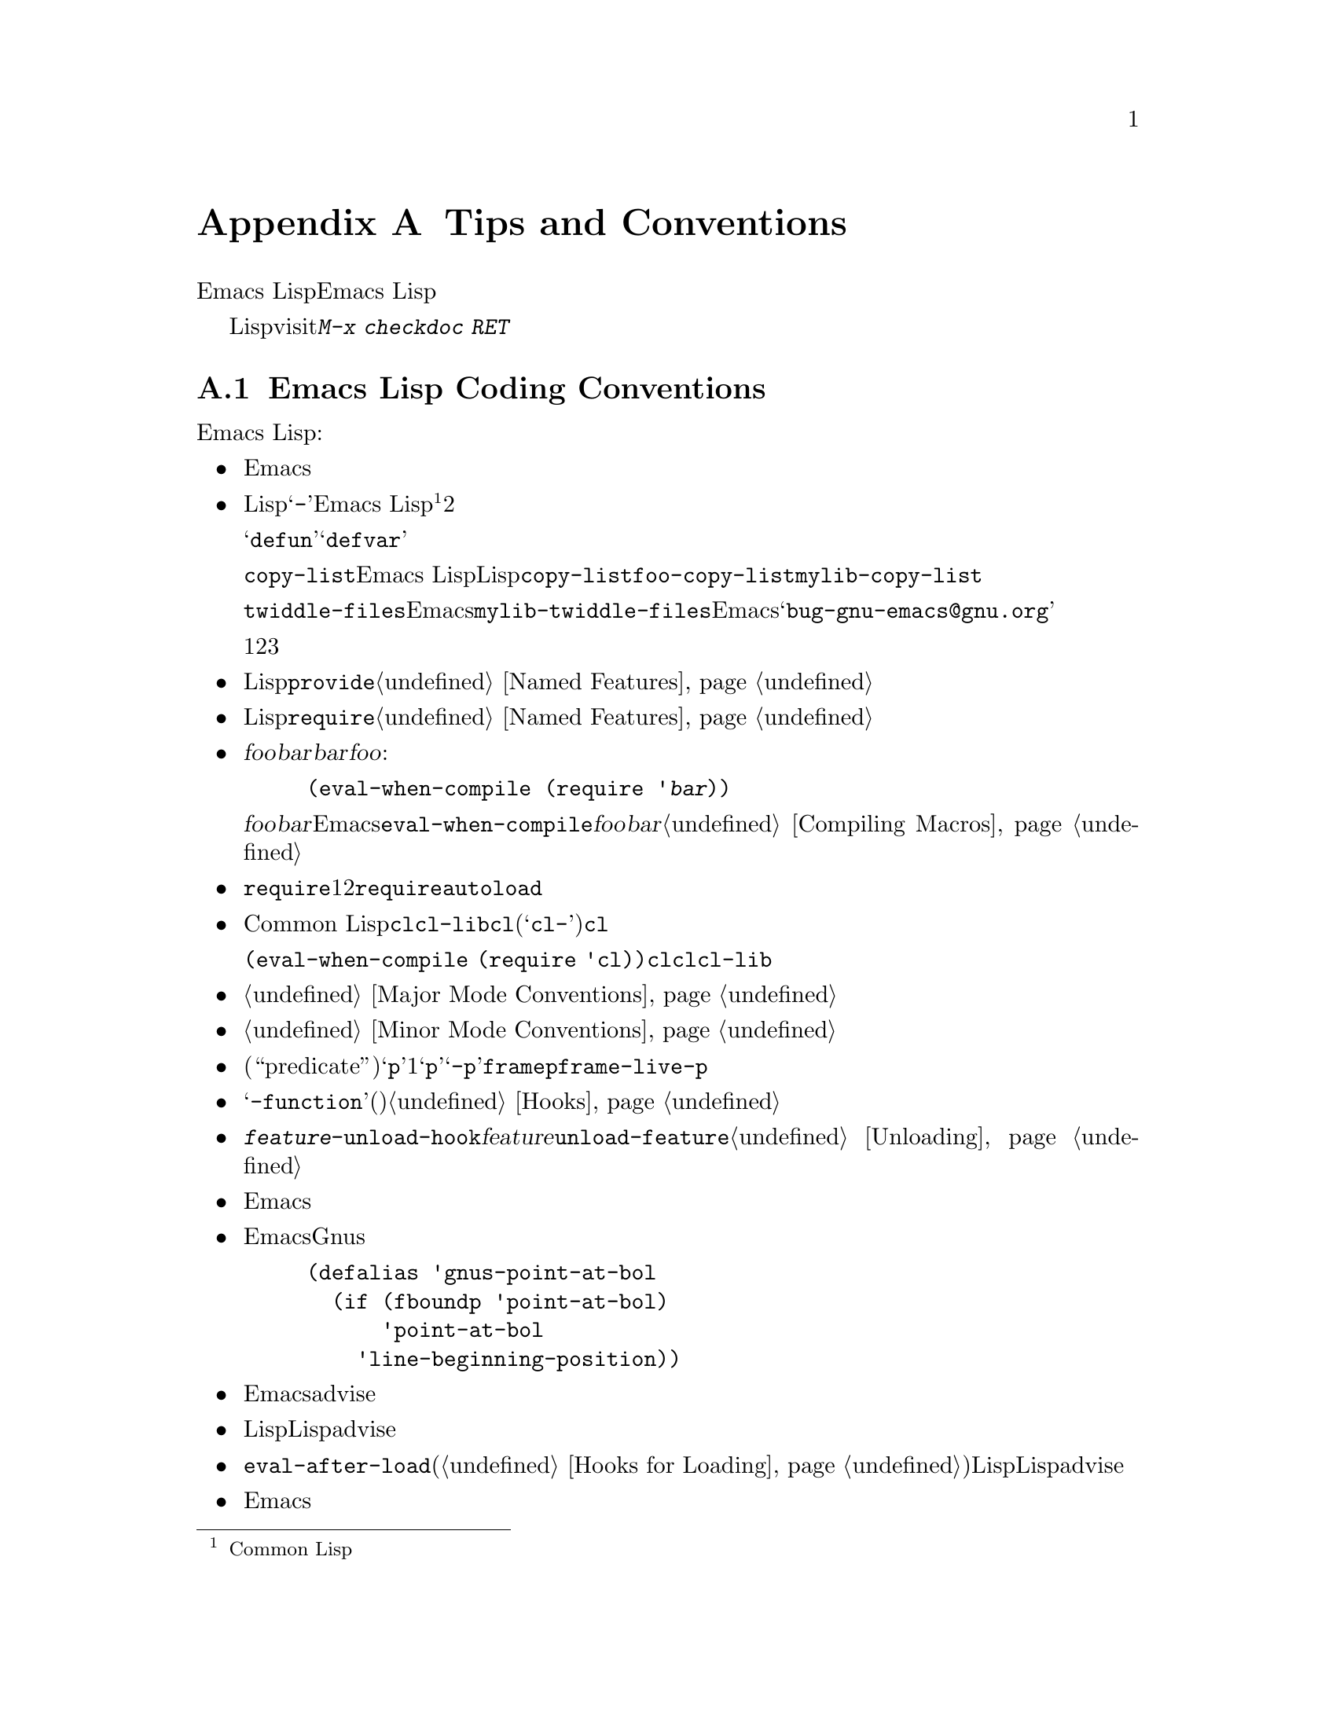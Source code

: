 @c ===========================================================================
@c
@c This file was generated with po4a. Translate the source file.
@c
@c ===========================================================================
@c -*-texinfo-*-
@c This is part of the GNU Emacs Lisp Reference Manual.
@c Copyright (C) 1990-1993, 1995, 1998-1999, 2001-2015 Free Software
@c Foundation, Inc.
@c See the file elisp.texi for copying conditions.
@node Tips
@appendix Tips and Conventions
@cindex tips for writing Lisp
@cindex standards of coding style
@cindex coding standards

  このチャプターででは、Emacs Lispの追加機能については説明しません。かわりに、以前のチャプターで説明した機能を効果的に使う方法と、Emacs
Lispプログラマーがしたがうべき慣習を説明します。

  以降で説明する慣習のいくつかは、Lispファイルのvisit時にコマンド@kbd{M-x checkdoc
RET}を実行することにより、自動的にチェックできます。これはすべての監修はチェックできませんし、与えられた警告すべてが必ずしも問題に対応する訳ではありませんが、それらすべてを検証することには価値があります。

@menu
* Coding Conventions::       明快で堅牢なプログラムにたいする慣習。
* Key Binding Conventions::  どのキーをどのプログラムにバインドすべきか。
* Programming Tips::         Emacsコードを円滑にEmacsに適合させる。
* Compilation Tips::         コンパイル済みコードの実行を高速にする。
* Warning Tips::             コンパイラー警告をオフにする。
* Documentation Tips::       読みやすいドキュメント文字列の記述。
* Comment Tips::             コメント記述の慣習。
* Library Headers::          ライブラリーパッケージにたいする標準的なヘッダー。
@end menu

@node Coding Conventions
@section Emacs Lisp Coding Conventions

@cindex coding conventions in Emacs Lisp
  以下は、幅広いユーザーを意図したEmacs Lispコードを記述する際にしたがうべき慣習です:

@itemize @bullet
@item
単なるパッケージのロードが、Emacsの編集の挙動を変更すねきではない。コマンドと、その機能を有効または無効にするコマンド、またはそれの呼び出しが含まれる。

この慣習は、カスタム定義を含むすべてのファイルに必須である。そのようなファイルを、この慣習にしたがうために修正するのが、非互換の変更を要求するなら、構うことはないから、非互換の修正を行うこと。先送りにしてはならない。

@item
他のLispプログラムと区別するための、短い単語を選択すること。あなたのプログラム内のグローバルなシンボルすべて、すなわち変数、定数、関数の名前はその選択したプレフィクスで始まること。そのプレフィクスと名前の残りの部分は、ハイフン@samp{-}で区切る。Emacs
Lisp内のすべてのグローバル変数は同じネームスペース、関数はすべて別のネームスペースを共有するので、これの実践は名前の競合を回避する@footnote{Common
Lispスタイルのパッケージシステムの恩恵は、そのコストを上回るとは考えられない。}。他のパッケージから使用されることを意図しない場合には、プレフィクス名前を2つのハイフンで区切ること。

ユーザーの使用を意図したコマンド名では、何らかの単語がそのパッケージ名のプレフィクスの前にあると便利なことがある。関数や変数等を定義する構成は、それらが@samp{defun}や@samp{defvar}で始まればより良く機能するので、名前内でそれらの後に名前プレフィクスを置くこと。

この勧告は、@code{copy-list}のようなEmacs
Lisp内のプリミティブではなく、伝統的なLispプリミティブにさえ適用される。信じようと信じまいと、@code{copy-list}を定義する尤もらしい方法は複数あるのだ。安全第一である。かわりに@code{foo-copy-list}や@code{mylib-copy-list}のような名前を生成するために、あなたの名前プレフィクスを追加しよう。

@code{twiddle-files}のような特定の名前でEmacsに追加されるべきと考えている関数を記述する場合には、プログラム内でそれを名前で呼び出さないこと。プログラム内ではそれを@code{mylib-twiddle-files}で呼び出して、わたしたちがそれをEmacsに追加するため提案メールを、@samp{bug-gnu-emacs@@gnu.org}に送信すること。もし追加することになったそのとき、わたしたちは十分容易にその名前を変更できるだろう。

1つのプレフィクスで十分でなければ、それらに意味があるかぎり、あなたんパッケージは2つまたは3つの一般的なプレフィクス候補を使用できる。

@item
個々のLispファイルすべての終端に、@code{provide}呼出を配置すること。@ref{Named Features}を参照されたい。

@item
事前に他の特定のLispプログラムのロードを要するファイルは、そのファイル先頭のコメントでそのように告げるべきである。また、それらが確実にロードされるよう、@code{require}を使用すること。@ref{Named
Features}を参照されたい。

@item
ファイル@var{foo}が、別のファイル@var{bar}内で定義されたマクロを使用するが、@var{bar}内の他の関数や変数を何も使用しない場合には、@var{foo}に以下の式を含めるべきである:

@example
(eval-when-compile (require '@var{bar}))
@end example

@noindent
これは、@var{foo}のバイトコンパイル直前に@var{bar}をロードするようEmacsに告げるので、そのマクロはコンパイル中は利用可能になる。@code{eval-when-compile}の使用により、コンパイル済みバージョンの@var{foo}が@emph{中古}なら、@var{bar}のロードを避けられる。これはファイル内の、最初のマクロ呼び出しの前に呼び出すこと。@ref{Compiling
Macros}を参照されたい。

@item
実行時、それらが本当に必要でなければ、追加ライブラリーのロードを避けること。あなたのファイルが、単に他のいくつかのライブラリーなしでは機能しないなら、単にトップレベルでそのライブラリーを@code{require}して、それを使って行うこと。しかしあなたのファイルが、いくつかの独立した機能を含み、それらの1つか2つだけが余分なライブラリーを要するなら、トップレベルではなく関連する関数内部に、@code{require}を配置することを考慮すること。または必要時に余分のライブラリーをロードするために、@code{autoload}ステートメントを使用すること。この方法では、あなたのファイルの該当部分を使用しない人は、余分なライブラリーをロードする必要がなくなる。

@item
Common
Lisp拡張が必要なら、古い@code{cl}ライブラリーではなく、@code{cl-lib}ライブラリーを使うこと。@code{cl}ライブラリーは、クリーンなネームスペースを使用しない(定義が@samp{cl-}で始まらない)。パッケージが実行時に@code{cl}をロードする場合、そのパッケージを使用しないユーザーにたいして、名前の衝突を起こすかもしれない。

@code{(eval-when-compile (require
'cl))}で、@emph{コンパイル時}に@code{cl}を使用するのは問題ない。コンパイラーはバイトコードを生成する前にマクロを展開するので、@code{cl}内のマクロを使用するには十分である。ただしこの場合でも、現代的な@code{cl-lib}を使用したほうが良い。

@item
メジャーモードを定義する際には、メジャーモードの慣習にしたがってほしい。@ref{Major Mode Conventions}を参照されたい。

@item
マイナーモードを定義する際には、マイナーモードの慣習にしたがってほしい。@ref{Minor Mode Conventions}を参照されたい。

@item
ある関数の目的が、特定の条件の真偽を告げることであるなら、(述語である``predicate''を意味する)@samp{p}で終わる名前を与えること。その名前が1単語なら単に@samp{p}を追加し、複数単語なら@samp{-p}を追加する。例は@code{framep}や@code{frame-live-p}。

@item
ある変数の目的が、単一の関数の格納にあるなら、@samp{-function}で終わる名前を与えること。ある変数の目的が、関数のリストの格納にあるなら(たとえばその変数がフックなら)、フックの命名規約にしたがってほしい。@ref{Hooks}を参照されたい。

@item
@cindex unloading packages, preparing for
そのファイルをロードすることにより、フックに関数が追加されるなら、@code{@var{feature}-unload-hook}という関数を定義すること。ここで@var{feature}は、そのパッケージが提供する機能の名前で、そのような変更をアンドゥするためのフックにする。そのファイルのアンロードに@code{unload-feature}を使用することにより、この関数が実行されるようになる。@ref{Unloading}を参照のこと。

@item
Emacsのプリミティブにエイリアスを定義するのは、悪いアイデアである。通常は、かわりに標準の名前を使用すること。エイリアスが有用になるかもしれないケースは、後方互換性や可搬性を向上させる場合である。

@item
パッケージで、別のバージョンのEmacsにたいする互換性のためにエイリアスや新たな関数の定義が必要なら、別のバージョンにあるそのままの名前ではなく、そのパッケージのプレフィクスを名前に付加すること。以下は、そのような互換性問題を多く提供するGnusでの例である。

@example
(defalias 'gnus-point-at-bol
  (if (fboundp 'point-at-bol)
      'point-at-bol
    'line-beginning-position))
@end example

@item
Emacsのプリミティブの再定義やadviseは悪いアイデアである。これは特定のプログラムには正しいことを行うが、結果として他のプロラムが破壊されるかもしれない。

@item
同様に、あるLispパッケージで別のLispパッケージ内の関数にadviseするのも悪いアイデアである。

@item
ライブラリやパッケージでの@code{eval-after-load}の使用を避けること(@ref{Hooks for
Loading}を参照)。この機能は個人的なカスタマイズを意図している。Lispプログラム内でこれを使用すると、別のLisp内ではそれが見えず、その挙動を変更するため不明瞭になる。これは、別のパッケージ内の関数へのadviseに似て、デバッグの障害になる。

@item
Emacsの標準的な関数やライブラリープログラムの何かをファイルが置換するなら、そのファイル冒頭の主要コメントで、どの関数が置換されるか、および置換によりオリジナルと挙動がどのように異なるかを告げること。

@item
関数や変数を定義するコンストラクターは、関数ではなくマクロであるべきで、その名前は@samp{define-}で始まること。そのマクロは、定義される名前を1つ目の引数で受け取ること。これは自動的に定義を探す、種々のツールを助けることになる。マクロ自身の中でその名前を構築するのは、それらのツールを混乱させるので避けること。

@item
別のいくつかのシステムでは、@samp{*}が先頭や終端にある変数名を選択する慣習がある。Emacs
Lispではその慣習を使用しないので、あなたのプログラム内でそれを使用しないでほしい。(Emacsでは特別な目的をもつバッファーだけに、そのような名前を使用する)。すべてのライブラリーが同じ慣習を使用するなら、人はEmacsがより整合性があることを見い出すだろう。

@item
Emacs LispソースファイルのデフォルトのファイルコーディングシステムはUTFである(@ref{Text
Representations}を参照)。あなたのプログラムがUTF-8@emph{以外}の文字を含むような稀なケースでは、ソースファイル内の@samp{-*-}行かローカル変数リスト内で、適切なコーディングシステムを指定するべきである。@ref{File
Variables, , Local Variables in Files, emacs, The GNU Emacs Manual}を参照されたい。

@item
デフォルトのインデントパラメーターで、ファイルをインデントすること。

@item
自分で行に閉カッコを配置するのを習慣としてはならない。Lispプログラマーは、これに当惑させられる。

@item
コピーを配布する場合は著作権表示と複製許可表示を配してほしい。@ref{Library Headers}を参照されたい。

@end itemize

@node Key Binding Conventions
@section Key Binding Conventions
@cindex key binding, conventions for

@itemize @bullet
@item
@cindex mouse-2
@cindex references, following
Dired、Info、Compilation、Occurなどの多くのメジャーモードでは、@dfn{ハイパーリンク}を含むを読み取り専用テキストとして処理するようデザインされている。そのようなメジャーモードは、リンクをフォローするよう@kbd{mouse-2}と@key{RET}を再定義すること。そのリンクが@code{mouse-1-click-follows-link}にしたがうよう、@code{follow-link}条件もセットアップすること。@ref{Clickable
Text}を参照されたい。そのようなクリック可能リンクを実装する簡便な手法については、@ref{Buttons}を参照されたい。

@item
@cindex reserved keys
@cindex keys, reserved
Lispプログラム内のキーとして、@kbd{C-c
@var{letter}}を定義してはならない。@kbd{C-c}とアルファベット(大文字と小文字の両方)からなるシーケンスは、ユーザー用に予約済みである。これらはユーザー用に、@strong{唯一}予約されたシーケンスなので、それを阻害してはならない。

すべてのメジャーモードがこの慣習を尊重するよう変更するには、多大な作業を要する。この慣習を捨て去れば、そのような作業は不要になり、ユーザーは不便になるだろう。この慣習を遵守してほしい。

@item
修飾キーなしの@key{F5}から@key{F9}までのファンクションキーも、ユーザー定義用に予約済みである。

@item
後にコントロールキーか数字が続く@kbd{C-c}シーケンスは、メジャーモード用に予約済みである。

@item
後に@kbd{@{}、@kbd{@}}、@kbd{<}、@kbd{>}、
@kbd{:}、@kbd{;}が続く@kbd{C-c}シーケンスも、メジャーモード用に予約済みである。

@item
後に他の区切り文字が続く@kbd{C-c}シーケンスは、マイナーモードに割り当てられている。メジャーモード内でのそれらの使用は絶対禁止ではないが、もしそれを行えばそのメジャーモードがマイナーモードにより、時々シャドーされるかもしれない。

@item
後にプレフィクス文字(@kbd{C-c}を含む)が続く@kbd{C-h}をバインドしてはならない。@kbd{C-h}をバインドしなければ、そのプレフィクス文字をもつサブコマンドをリストするためのヘルプ文字として、それが自動的に利用可能になる。

@item
別の@key{ESC}が後に続く場合を除き、@key{ESC}で終わるキーシーケンスをバインドしてはならない(つまり@kbd{@key{ESC}
@key{ESC}}で終わるキーシーケンスのバインドはOK)。

このルールの理由は、任意のンテキストでの非プレフィクスであるような@key{ESC}のバインディングは、そのコンテキストにおいてファンクションキーとなるようなエスケープシーケンスの認識を阻害するからである。

@item
同様に、@key{C-g}は一般的にはキーシーケンスのキャンセルに使用されるので、@key{C-g}で終わるキーシーケンスをバインドしてはならない。

@item
一時的なモードや、ユーザーが出入り可能な状態のような動作はすべて、エスケープ手段として@kbd{@key{ESC}
@key{ESC}}か@kbd{@key{ESC} @key{ESC} @key{ESC}}を定義すること。

通常のEmacsコマンドを受け入れる状態、より一般的には後にファンクションキーか矢印キーが続く@key{ESC}内のような状態は潜在的な意味をもつので、@kbd{@key{ESC}
@key{ESC}}を定義してはならない。なぜならそれは、@key{ESC}の後のエスケープシーケンスの認識を阻害するからである。これらの状態においては、エスケープ手段として@kbd{@key{ESC}
@key{ESC} @key{ESC}}を定義すること。それ以外なら、かわりに@kbd{@key{ESC} @key{ESC}}を定義すること。
@end itemize

@node Programming Tips
@section Emacs Programming Tips
@cindex programming conventions

  以下の慣習にしたがうことにより実行時、あなたのプログラムがよりEmacsに適合するようになります。

@itemize @bullet
@item
プログラム内で@code{next-line}や@code{previous-line}を使用してはならない。ほとんど常に、@code{forward-line}のほうがより簡便で、より予測可能かつ堅牢である。@ref{Text
Lines}を参照のこと。

@item
あなたのプログラム内で、マークのセットが意図した機能でないなら、マークをセットする関数を呼び出してはならない。マークはユーザーレベルの機能なので、ユーザーの益となる値を提供する場合を除き、マークの変更は間違っている。@ref{The
Mark}を参照のこと。

得に、以下の関数は使用しないこと:

@itemize @bullet
@item
@code{beginning-of-buffer}、@code{end-of-buffer}
@item
@code{replace-string}、@code{replace-regexp}
@item
@code{insert-file}、@code{insert-buffer}
@end itemize

インタラクティブなユーザーを意図した別の機能がないのにポイントの移動、特定の文字列の置換、またはファイルやバッファーのコンテンツを挿入したいだけなら、単純な1、2行のLispコードでそれらの関数を置き換えられる。

@item
ベクターを使用する特別な理由がある場合を除き、ベクターではなくリストを使用すること。Lispでは、ベクターよりリストを操作する機能のほうが多く、リストを処理するほうが通常は簡便である。

要素の挿入や削除がなく(これはリストだけで可能)、ある程度のサイズがあって、(先頭か末尾から検索しない)ランダムアクセスがあるテーブルでは、ベクターが有利である。

@item
エコーエリア内にメッセージを表示する推奨方法は、@code{princ}ではなく@code{message}関数である。@ref{The Echo
Area}を参照のこと。

@item
エラーコンディションに遭遇したときは、関数@code{error}(または@code{signal})を呼び出すこと。関数@code{error}はリターンしない。@ref{Signaling
Errors}を参照のこと。

エラーの報告に@code{message}、@code{throw}、@code{sleep-for}、@code{beep}を使用しないこと。

@item
エラーメッセージは大文字で始まり、ピリオドで終わらないこと。

@item
ミニバッファー内で@code{yes-or-no-p}か@code{y-or-n-p}で答えを求める質問を行う場合には、大文字で始めて@samp{?
}で終わること。

@item
ミニバッファーのプロンプトでデフォルト値を示すときは、カッコ内に単語@samp{default}を配すること。これは以下のようになる:

@example
Enter the answer (default 42):
@end example

@item
@code{interactive}で引数リストを生成するLisp式を使用する場合には、リージョンまたはポジションの引数にたいして、``正しい''デフォルト値を生成しようと試みではならない。それらの引数が指定されていなければ、かわりに@code{nil}を提供して、引数が@code{nil}のときに関数のbodyでデフォルト値を計算すること。たとえば以下のように記述する:

@example
(defun foo (pos)
  (interactive
   (list (if @var{specified} @var{specified-pos})))
  (unless pos (setq pos @var{default-pos}))
  ...)
@end example

@noindent
以下のようにはしないよう:

@example
(defun foo (pos)
  (interactive
   (list (if @var{specified} @var{specified-pos}
             @var{default-pos})))
  ...)
@end example

@noindent
これは、そのコマンドを繰り返す場合に、そのときの状況にもとづいてデフォルト値が再計算されるからである。

interactiveの@samp{d}、@samp{m}、@samp{r}指定を使用する際、これらはコマンドを繰り返すときの引数値の再計算にたいして特別な段取りを行うので、このような注意事項を採用する必要はない。

@item
実行に長時間を要する多くのコマンドは、開始時に@samp{Operating...}、完了時に@samp{Operating...done}のような、何らかのメッセージを表示すること。これらのメッセージのスタイルは、@samp{...}の周囲に@emph{スペース}を置かず、@samp{done}の後に@emph{ピリオド}を置かないよう、一定に保ってほしい。そのようなメッセージを生成する簡便な方法は、@ref{Progress}を参照のこと。

@item
再帰編集の使用を避けること。かわりにRmailの@kbd{e}コマンドが行うように、元のローカルキーマップに戻るよう定義したコマンドを含む、新たなローカルキーマップを使用する。または単に別のバッファーにスイッチして、ユーザーが自身で戻れるようにすること。@ref{Recursive
Editing}を参照っされたい。
@end itemize

@node Compilation Tips
@section Tips for Making Compiled Code Fast
@cindex execution speed
@cindex speedups

  以下は、バイトコンパイル済みLispプログラムの実行速度を改善する方法です。

@itemize @bullet
@item
その時間がどこで消費されているか見つかるために、プログラムのプロファイルを行う。@ref{Profiling}を参照のこと。

@item
可能なら常に再帰ではなく繰り返しを使用する。Emacs
Lispでは、コンパイル済み関数が別のコンパイル済み関数を呼び出すときでさえ、関数呼び出しは低速である

@item
プリミティブのリスト検索関数@code{memq}、@code{member}、@code{assq}、@code{assoc}は明示的な繰り返しより更に高速である。これらの検索プリミティブを使用できるように、データ構造を再配置することにも価値が有り得る。

@item
特定のビルトイン関数は、通常の関数呼び出しの必要を回避するよう、バイトコンパイル済みコードでは特別に扱われる。別の候補案のかわりにこれらの関数を使用するのは、良いアイデアである。コンパイラーにより特別に扱われる関数かどうかを確認するには、それの@code{byte-compile}プロパティを調べればよい。そのプロパティが非@code{nil}なら、その関数は特別に扱われる。

たとえば以下を入力すると、@code{aref}が特別にコンパイルされえることが示される(@ref{Array Functions}を参照):

@example
@group
(get 'aref 'byte-compile)
     @result{} byte-compile-two-args
@end group
@end example

@noindent
この場合(および他の多くの場合)、最初に@code{byte-compile}プロパティを定義する、@file{bytecomp}ライブラリーをロードしなければならない。

@item
プログラム内で実行時間のある程度を占める小さい関数を呼び出すなら、その関数をinlineにする。これにより、関数呼び出しのオーバーヘッドがなくなる。関数のinline化はプログラム変更の自由度を減少させるので、ユーザーがスピードを気にするに足るほど低速であり、inline化により顕著に速度が改善されるのでなければ、これを行ってはならない。@ref{Inline
Functions}を参照のこと。
@end itemize

@node Warning Tips
@section Tips for Avoiding Compiler Warnings
@cindex byte compiler warnings, how to avoid

@itemize @bullet
@item
以下のように、ダミーの@code{defvar}定義を追加して、未定義のフリー変数に関する、コンパイラーの警告の回避を試みる:

@example
(defvar foo)
@end example

このような定義は、そのファイル内での変数@code{foo}の使用にたいして、コンパイラーが警告すないようにする以外、影響はない。

@item
同様に@code{declare-function}ステートメントを使用して、@emph{定義されるこが既知}の未定義関数に関する、コンパイラーの警告の回避を試みる(@ref{Declaring
Functions}を参照)。

@item
特定のファイルから多くの関数と変数を使用する場合には、それらに関するコンパイラー警告を回避するために、そのパッケージに@code{require}を追加できる。たとえば、

@example
(eval-when-compile
  (require 'foo))
@end example

@item
ある関数内で変数をバインドして、別の関数内でそれを使用またはセットする場合、その変数が定義をもたなければ、その別関数に関してコンパイラーは警告を行う。しかしその変数が短い名前をもつ場合、Lispパッケージは短い変数名を定義するべきではないので、定義の追加により不明瞭になるかもしれない。行うべき正しい方法は、パッケージ内の他の関数や変数に使用されている名前プレフィクスで始まるよう、その変数をリネームすることである。

@item
警告を回避する最後の手段は、通常なら間違いであるが、その使用法では間違いではないと解っている何かを行う際には、それを@code{with-no-warnings}の内側に置くこと。@ref{Compiler
Errors}を参照されたい。
@end itemize

@node Documentation Tips
@section Tips for Documentation Strings
@cindex documentation strings, conventions and tips

@findex checkdoc-minor-mode
  以下は、ドキュメント文字列記述に関するいくつかのヒントと慣習です。コマンド@kbd{M-x
checkdoc-minor-mode}を実行すれば、これらの慣習の多くをチェックできます。

@itemize @bullet
@item
ユーザーが理解することを意図したすべての関数、コマン、変数はドキュント文字列をもつこと。

@item
Lispプログラムの内部的な変数とサブルーチンは、同様にドキュメント文字列をもつことができる。ドキュメント文字列は、実行中のEmacs内で非常に僅かなスペースしか占めない。

@item
80列スクリーンのEmacsウィンドウに適合するように、ドキュメント文字列をフォーマットすること。ほとんどの行を60文字以下に短くするのは、良いアイデアである。最初の行は67文字以下にすること。さもないと@code{apropos}の出力で見栄えが悪くなる。

@vindex emacs-lisp-docstring-fill-column
見栄えがよくなるなら、そのテキストをフィルできる。Emacs
Lispモードは、@code{emacs-lisp-docstring-fill-column}で指定された幅に、ドキュメント文字列をフィルする。しかし、ドキュメント文字列の行ブレークを注意深く調整すれば、ドキュメント文字列の可読性をより向上できることがある。ドキュメント文字列が長い場合には、セクション間に空行を使用すること。

@item
ドキュンメント文字列の最初の行は、それ自身が要約となるような、1つか2つの完全なセンテンスから成り立つこと。@kbd{M-x
apropos}は最初の行だけを表示するので、その行のコンテンツが自身で完結していなければ、結果の見栄えは悪くなる。特に、最初の行は大文字で始めて、ピリオで終わること。

関数では最初の行は``その関数は何を行うのか?''、変数にたいしては最初の行は``その値は何を意味するのか?''という問いに簡略に答えること。

ドキュメント文字列を1行に制限しないこと。その関数や変数の使用法の詳細を説明する必要に応じて、その分の行数を使用すること。テキストの残りの部分にたいしても、完全なセンテンスを使用してほしい。

@item
ユーザーが無効化されたコマンドの使用を試みる際、Emacsはそれのドキュメント文字列の最初のパラグラフ(最初の空行までのすべて)だけを表示する。もし望むならえ、その表示をより有用になるよう、最初の空行の前に何の情報を含めるか選択できる。

@item
最初の行では、その関数のすべての重要な引数と、関数呼び出しで記述される順に、それらに言及すること。その関数が多くの引数をもつなら、最初の行でそれらすべてに言及するのは不可能である。この場合、もっとも重要な引数を含む、最初の引数数個について最初の行で言及すること。

@item
ある関数のドキュメント文字列がその関数の引数の値に言及する際には、引数を大文字にした名前が引数の値であるかのように使用すること。つまり関数@code{eval}のドキュメント文字列では、最初の引数の名前が@code{form}なので、@samp{FORM}で参照する:

@example
Evaluate FORM and return its value.
@end example

同様に、リストやベクターをサブユニットへの分解で、それらのいくつかを異なるように示すような際には、メタ構文変数(metasyntactic
variables)を大文字で記述すること。以下の例の@samp{KEY}と@samp{VALUE}は、これの実践例である:

@example
The argument TABLE should be an alist whose elements
have the form (KEY . VALUE).  Here, KEY is ...
@end example

@item
ドキュメント文字列内でLispシンボルに言及する際は、大文字小文字を絶対に変更しないこと。そのシンボルの名前が@code{foo}なら、``Foo''ではなく``foo''である(``Foo''は違うシンボルだ)。

これは、関数の引数の値の記述ポリシーと反するように見えるかもしれないが、矛盾は実際には存在しない。引数の@emph{value}は、その関数が値の保持に使用する@emph{symbol}と同じではない。

これによりセンテンス先頭に小文字を置くことになり、それが煩しいなら、センテンス開始がシンボルにならないようそのセンテンスを書き換えること。

@item
ドキュメント文字列の開始と終了は空白文字を使用しないこと。

@item
ソースコード内の後続行のテキストが、最初の行と揃うとうに、ドキュメント文字列の後続行を@strong{インデントしてはならない}。これはソースコードでは見栄えがよいが、ユーザーがドキュメトを閲覧する際は奇妙な見栄えになる。開始のダブルクォーテーションの前のインデントは、その文字列の一部には含まれないことを忘れないこと!

@anchor{Docstring hyperlinks}
@item
@iftex
ドキュメント文字列がLispシンボルを参照する際には、たとえば@samp{`lambda'}のように、それがプリントされるとき(通常は小文字を意味する)のように、前後をシングルクォーテーションで括るとともに、記述すること。2つ例外はある。@code{t}と@code{nil}はシングルクォーテーションを記述しない。
@end iftex
@ifnottex
ドキュメント文字列がLispシンボルを参照する際には、たとえば@samp{lambda}のように、それがプリントされるとき(通常は小文字を意味する)のように、前後をシングルクォーテーションで括るとともに、記述すること。2つ例外はある。@code{t}と@code{nil}はシングルクォーテーションを記述しない(このマニュアルでは、すべてのシンボルをシングルクォーテーションで括り、異なる慣習を使用している)。
@end ifnottex

@cindex hyperlinks in documentation strings
Helpモードは、シングルクォーテーションの内部のシンボル名がドキュメント文字列で使用されている際、それが関数と変数のいずれかの定義をもつ婆には、自動的にハイパーリンクを作成する。これらの機能を使用するのに、何か特別なことを行う必要はない。しかしあるシンボルが関数と変数の両方の定義をもち、れらの一方だけを参照したい場合にには、そのシンボル名の直前に@samp{variable}、@samp{option}、@samp{function}、@samp{command}の単語のいずれかを記述して、それを指定できる(これらの指示語の識別では大文字小文字に差はない)。たとえば以下を記述すると

@example
This function sets the variable `buffer-file-name'.
@end example

@noindent
これのハイパーリンクは@code{buffer-file-name}の変数のドキュメントだけを参照し、関数のドキュメントは参照しない。

あるシンボルが関数、および/または変数の定義をもつが、ドキュメントしているシンボルの使用とそれらが無関係なら、すべてのハイパーリンク作成を防ぐために、そのシンボル名の前に単語@samp{symbol}か@samp{program}を記述できる。たとえば、

@example
If the argument KIND-OF-RESULT is the symbol `list',
this function returns a list of all the objects
that satisfy the criterion.
@end example

@noindent
これは、ここでは無関係な関数@code{list}のドキュメントに、ハイパーリンクを作成しない。

通常、変数ドキュメントがない変数には、ハイパーリンクは作成されない。そのような変数の前に単語@samp{variable}と@samp{option}のいずれかを記述すれば、ハイパーリンクの作成を強制できる。

フェイスにたいするハイパーリンクは、そのフェイスの前か後に単語@samp{face}があれば作成される。この場合には、たとえそのシンボルが変数や関数として定義されていても、フェイスのドキュメントだけが表示される。

Infoドキュメントにハイパーリンクを作成するには、@samp{info node}、@samp{Info node}、@samp{info
anchor}、@samp{Info
anchor}のいずれかの後に、シングルクォーテーション内にInfoのノード(かアンカー)を記述する。このInfoファイル名のデフォルトは@samp{emacs}である。たとえば、

@smallexample
See Info node `Font Lock' and Info node `(elisp)Font Lock Basics'.
@end smallexample

最後にURLのハイパーリンクを作成するには、@samp{URL}の後にシングルクォーテーションで括ったURLを記述する。たとえば、

@smallexample
The home page for the GNU project has more information (see URL
`http://www.gnu.org/').
@end smallexample

@item
ドキュメント文字列内に直接キーシーケンスを記述しないこと。かわりに、それらを表すために@samp{\\[@dots{}]}構造を使用すること。たとえば@samp{C-f}と記述するかわりに、@samp{\\[forward-char]}と記述する。Emacsがドキュメント文字列を表示する際には、何であれカレントで@code{forward-char}にバインドされたキーに置き換える(これは通常は@samp{C-f}だが、そのユーザーがキーバインディングを移動していれば、何か他の文字かもしれない)。@ref{Keys
in Documentation}を参照のこと。

@item
メジャーモードのドキュメント文字列では、グローバルマップではなく、そのモードのローカルマップを参照したいだろう。したがって、どのキーマップを使用するか指定するために、ドキュメント文字列内で一度@samp{\\<@dots{}>}構造を使用する。最初に@samp{\\[@dots{}]}を使用する前にこれを行うこと。@samp{\\<@dots{}>}の内部のテキストは、そのメジャーモードにたいするローカルキーマップを含む変数名であること。

ドキュメント文字列の表示が低速になるので、非常に多数回の@samp{\\[@dots{}]}の使用は実用的ではない。メジャーモードのもっとも重要なコマンドの記述にこれを使用し、そのモードの残りのキーマップの表示には@samp{\\@{@dots{}@}}を使用する。

@item
一貫性を保つために,関数のドキュメント文字列の最初のセンテンス内の動詞は、命令形で表すこと。たとえば``Return the cons of A and
B.@:''か、好みによっては``Returns the cons of A and
B@.''を使用する。通常は、最初のパラグラフの残りの部分にたいして、同様に行っても見栄えがよい。各センテンスが叙実的で適切な主題をもつなら、後続のパラグラフの見栄えはよくなる。

@item
yes-or-no述語であるような関数のドキュメント文字列は、何が``真''を構成するか明示的に示すために、``Return t
if''のような単語で始まるべきである。単語``return''は、小文字の``t''で開始される、幾分紛らわしい可能性のあるセンテンスを避ける。

@item
ドキュメント文字列内の開カッコで始まる行は、以下のように開カッコの前にバックスラッシュを記述する:

@example
The argument FOO can be either a number
\(a buffer position) or a string (a file name).
@end example

これはその開カッコがdefunの開始として扱われることを防ぐ(@ref{Defuns,, Defuns, emacs, The GNU Emacs
Manual}を参照)。

@item
ドキュメント文字列は受動態ではなく能動態、未来形ではなく現在形で記述すること。たとえば、``A list containing A and B will
be returned.''ではなく、``Return a list containing A and B.@:''と記述すること。

@item
不必要な``cause''(および同等の単語)の使用を避けること。``Cause Emacs to display text in
boldface''ではなく、単に``Display text in boldface''と記述すること。

@item
多くの人にとってなじみがなく、それをtypoと間違えるであろうから、``iff''(``if and only
if''を意味する数学用語)の使用を避けること。ほとんどの場合、その意味は単なる``if''で明快である。それ以外では、その意味を伝える代替えフレーズを探すよう試みること。

@item
特定のモードや状況でのみコマンドに意味がある際には、ドキュメント文字列内でそれに言及すること。たとえば@code{dired-find-file}のドキュメントは:

@example
In Dired, visit the file or directory named on this line.
@end example

@item
ユーザーがセットしたいと望むかもしれないオプションを表す変数を定義する際には、@code{defcustom}を使用すること。@ref{Defining
Variables}を参照されたい。

@item
yes-or-noフレアグであるような変数のドキュメント文字列は、すべての非@code{nil}値が等価であることを明確にし、@code{nil}と非@code{nil}が何を意味するかを明示的に示すために、``Non-nil
means''のような単語で始めること。
@end itemize

@node Comment Tips
@section Tips on Writing Comments
@cindex comments, Lisp convention for

  コメントにたいして、以下の慣習を推奨します:

@table @samp
@item ;
1つのセミコロン@samp{;}で始まるコメントは、すべてソースコードの右側の同じ列に揃えられる。そのようなコメントは通常、その行のコードがどのように処理を行うかを説明する。たとえば:

@smallexample
@group
(setq base-version-list                 ; There was a base
      (assoc (substring fn 0 start-vn)  ; version to which
             file-version-assoc-list))  ; this looks like
                                        ; a subversion.
@end group
@end smallexample

@item ;;
2つのセミコロン@samp{;;}で始まるコメントは、コードと同じインデントレベルで揃えられる。そのようなコメントは通常、その後の行の目的や、その箇所でのプログラムの状態を説明する。たとえば:

@smallexample
@group
(prog1 (setq auto-fill-function
             @dots{}
             @dots{}
  ;; Update mode line.
  (force-mode-line-update)))
@end group
@end smallexample

わたしたちは、通常は関数の外側のコメントにも2つのセミコロンを使用する。

@smallexample
@group
;; This Lisp code is run in Emacs when it is to operate as
;; a server for other processes.
@end group
@end smallexample

関数がドキュメント文字列をもたなければ、かわりにその関数の直前にその関数が何を行うかと、正しく呼び出す方法を説明する、2つのセミコロンのコメントをもつべきである。各引数の意味と、引数で可能な値をその関数が解釈する方法を、しっかり説明すること。しかし、そのようなコメントはドキュメント文字列に変換するほうが、はるかに優れている。

@item ;;;
3つのセミコロン@samp{;;;}デ始まるコメントは、左マージンから始まる。わたしたちは、Outlineマイナーモードの``heading(ヘッダー)''とみなされるべきコメントに、それらを使用している。デフォルトでは、少なくとも(後に1つの空白文字と非空白文字が続く)3つのセミコロンはheadingとみなし、2つ以下のセミコロンで始まるものはheadingとみなさない。歴史的に、3つのセミコロンのコメントは関数内での行のコメントアウトに使用されてきたが、この使用は推奨しない。

関数全体をコメントアウトするときは、2つのセミコロンを使用する。

@item ;;;;
4つのセミコロン@samp{;;;;}で始まるコメントは左マージンに揃えられ、プログラムのメジャーセクションのheadingに使用される。たとえば:

@smallexample
;;;; The kill ring
@end smallexample
@end table

@noindent
一般的に言うと、コマンド@kbd{M-;}
(@code{comment-dwim})は、適切なタイプのコメントを自動的に開始するか、セミコロンの数に応じて、既存のコメントを正しい位置にインデントします。@ref{Comments,,
Manipulating Comments, emacs, The GNU Emacs Manual}を参照してください。

@node Library Headers
@section Conventional Headers for Emacs Libraries
@cindex header comments
@cindex library header comments

  Emacsには、セクションに分割して、それの記述者のような情報を与えるために、Lispライブラリー内で特別なコメントを使用する慣習があります。それらのアイテムにたいして標準的なフォーマットを使用すれば、ツール(や人)か関連する情報を抽出するのが簡単になります。このセクションでは、以下の例を出発点にこれらの慣習を説明します。

@smallexample
@group
;;; foo.el --- Support for the Foo programming language

;; Copyright (C) 2010-2015 Your Name
@end group

;; Author: Your Name <yourname@@example.com>
;; Maintainer: Someone Else <someone@@example.com>
;; Created: 14 Jul 2010
@group
;; Keywords: languages
;; Homepage: http://example.com/foo

;; This file is not part of GNU Emacs.

;; This file is free software@dots{}
@dots{}
;; along with this file.  If not, see <http://www.gnu.org/licenses/>.
@end group
@end smallexample

  一番最初の行は、以下のフォーマットをもつべきです:

@example
;;; @var{filename} --- @var{description}
@end example

@noindent
この説明は1行に収まる必要があります。そのファイルに@samp{-*-}指定が必要なら、@var{description}の後に配置してください。これにより最初の行が長くなりすぎるようなら、そのファイル終端でLocal
Variablesセクションを使用してください。

  著作権表示には、(あなたがそのファイルを記述したなら)通常はあなたの名前をリストします。あなたの作業の著作権を主張する雇用者がいる場合には、かわりに彼らをリストする必要があるかもしれません。Emacsディストリビューションにあなたのファイルが受け入れられていなければ、著作権者がFree
Software Foundation(またはそのファイルがGNU
Emacsの一部)だと告げないでください。著作権とライセンス通知の形式に関するより詳細な情報は、@uref{http://www.gnu.org/licenses/gpl-howto.html,
the guide on the GNU website}を参照してください。

  著作権表示の後は、それぞれが@samp{;; @var{header-name}:}で始まる、複数の@dfn{ヘッダーコメント(header
comment)}を記述します。以下は、慣習的に利用できる@var{header-name}のテーブルです:

@table @samp
@item Author
この行は、その少なくともライブラリーの主要な作者の、名前とemailアドレスを示す。複数の作者がいる場合は、前に@code{;;}とタブか少なくとも2つのスペースがある継続行で、彼らをリストする。わたしたちは、@samp{<@dots{}>}という形式で連絡用emailアドレスを含めることを推奨する。たとえば:

@smallexample
@group
;; Author: Your Name <yourname@@example.com>
;;      Someone Else <someone@@example.com>
;;      Another Person <another@@example.com>
@end group
@end smallexample

@item Maintainer
このヘッダーは、Authorヘッダーと同じフォーマットである。これは、現在そのファイルを保守(バグレポートへの応答等)をする人(か人々)をリストする。

Maintainerの行がなければ、Authorフィールドの人(人々)が、Maintainerとみなされる。Emacs内のいくつかのファイルは、Maintainerに@samp{FSF}を使用している。これは、そのファイルにたいしてオリジナル作者がもはや責任をもっておらず、Emacsの一部として保守されていることを意味する。

@item Created
このオプションの行は、そのファイルのオリジナルの作成日付を与えるもので、歴史的な興味のためだけにある。

@item Version
個々のLispプログラムにたいしてバージョン番号を記録したいなら、この行に配置する。Emacsとともに配布されたLispファイルは、Emacsのバージョン番号自体が同じ役割を果たすので、一般的には@samp{Version}ヘッダーをもたない。複数ファイルのコレクションを配布する場合には、各ファイルではなく、主となるファイルにバージョンを記述することを推奨する。

@item Keywords
この行は、ヘルプコマンド@code{finder-by-keyword}にたいするキーワードをリストする。意味のあるキーワードのリストを確認するために、このコマンドを使用してほしい。

このフィールドは、トピックでパッケージを探す人が、あなたのパッケージを見つける手段となる。キーワードを分割するには、スペースとカンマの両方を使用できる。

人はしばしばこのフィールドを、単にFinder(訳注:
@code{finder-by-keyword}がオープンするバッファー)に関連したキーワードではなく、そのパッケージを説明する任意のキーワードを記述する箇所だとみなすのは不運なことである。

@item Homepage
この行は、そのライブラリーのホームページを示す。

@item Package-Version
@samp{Version}がパッケージマネージャーによる使用に適切でなければ、パッケージは@samp{Package-Version}を定義できる。かわりにこれが使用される。これは@samp{Version}がRCSや@code{version-to-list}でパース不能な何かであるようなら、これが手軽である。@ref{Packaging
Basics}を参照のこと。

@item Package-Requires
これが存在する場合には、カレントパッケージが正しく動作するために依存するパッケージを示す。@ref{Packaging
Basics}を参照のこと。これは(パッケージの完全なセットがダウンロードされることを確実にするために)ダウンロード時と、(すべての依存パッケージがあるときだけパッケージがアクティブになることを確実にするために)アクティブ化の両方で、パッケージマネージャーにより使用される。

これのフォーマットは、リストのリストである。サブリストそれぞれの@code{car}は、パッケージの名前(シンボル)、@code{cadr}は許容できる最小のバージョン番号(文字列)。たとえば:

@smallexample
;; Package-Requires: ((gnus "1.0") (bubbles "2.7.2"))
@end smallexample

パッケージのコードは自動的に、実行中のEmacsのカレントのバージョン番号をもつ、@samp{emacs}という名前のパッケージを定義する。これは、パッケージが要求するEmacsの最小のバージョンに使用できる。
@end table

  ほぼすべてのLispライブラリーは、@samp{Author}と@samp{Keywords}のヘッダーコメント行をもつべきです。適切なら、他のものを使用してください。ヘッダー行内で、別のヘッダー行の名前も使用できます。これらは標準的な意味をもたないので、害になることを行うことはできません。

  わたしたちは、ライブラリーファイルのコンテンツを分割するために、追加の提携コメントを使用します。これらは空行で他のものと分離されている必要があります。以下はそれらのテーブルです:

@cindex commentary, in a Lisp library
@table @samp
@item ;;; Commentary:
これは、そのライブラリーが機能する方法を説明する、概論コメントを開始する。これは複製許諾の直後にあり@samp{Change
Log}、@samp{History}、@samp{Code}のコメント行で終端されていること。このテキストはFinderパッケージで使用されるので、そのコンテキスト内で有意であること。

@item ;;; Change Log:
これは、時間とともにそのファイルに加えられた、オプションの変更ロクを開始する。このセクションに過剰な情報を配してはならない。(Emacsが行うように)バージョンコントロールシステムの詳細ログや、個別の@file{ChangeLog}ファイルに留めるほうがよい。@samp{History}は、@samp{Change
Log}の代替えである。

@item ;;; Code:
これは、そのプログラムの実際のコードを開始する。

@item ;;; @var{filename} ends here
これは@dfn{フッター行(footer
line)}である。これはそのファイルの終端にある。これの目的は、フッター行の欠落から、人がファイルの切り詰められたバージョンを検知することを可能にする。
@end table
